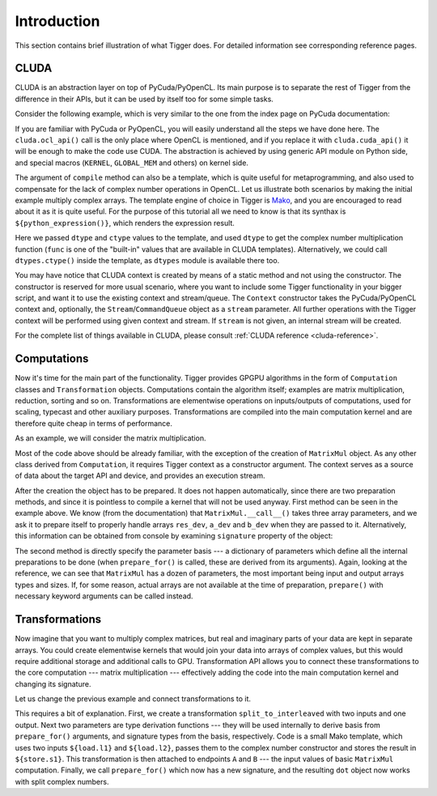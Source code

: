 ************
Introduction
************

This section contains brief illustration of what Tigger does.
For detailed information see corresponding reference pages.


CLUDA
=====

CLUDA is an abstraction layer on top of PyCuda/PyOpenCL.
Its main purpose is to separate the rest of Tigger from the difference in their APIs, but it can be used by itself too for some simple tasks.

Consider the following example, which is very similar to the one from the index page on PyCuda documentation:

.. testcode:: cluda_simple_example

    import numpy
    import tigger.cluda as cluda

    N = 256

    api = cluda.ocl_api()
    ctx = api.Context.create()

    module = ctx.compile("""
    KERNEL void multiply_them(
        GLOBAL_MEM float *dest,
        GLOBAL_MEM float *a,
        GLOBAL_MEM float *b)
    {
      const int i = get_local_id(0);
      dest[i] = a[i] * b[i];
    }
    """)

    multiply_them = module.multiply_them

    a = numpy.random.randn(N).astype(numpy.float32)
    b = numpy.random.randn(N).astype(numpy.float32)
    a_dev = ctx.to_device(a)
    b_dev = ctx.to_device(b)
    dest_dev = ctx.empty_like(a_dev)

    multiply_them(dest_dev, a_dev, b_dev, local_size=N, global_size=N)
    print (dest_dev.get() - a * b == 0).all()

.. testoutput:: cluda_simple_example
    :hide:

    True

If you are familiar with PyCuda or PyOpenCL, you will easily understand all the steps we have done here.
The ``cluda.ocl_api()`` call is the only place where OpenCL is mentioned, and if you replace it with ``cluda.cuda_api()`` it will be enough to make the code use CUDA.
The abstraction is achieved by using generic API module on Python side, and special macros (``KERNEL``, ``GLOBAL_MEM`` and others) on kernel side.

The argument of ``compile`` method can also be a template, which is quite useful for metaprogramming, and also used to compensate for the lack of complex number operations in OpenCL.
Let us illustrate both scenarios by making the initial example multiply complex arrays.
The template engine of choice in Tigger is `Mako <http://www.makotemplates.org>`_, and you are encouraged to read about it as it is quite useful. For the purpose of this tutorial all we need to know is that its synthax is ``${python_expression()}``, which renders the expression result.

.. testcode:: cluda_template_example

    import numpy
    from numpy.linalg import norm
    import tigger.cluda as cluda
    import tigger.cluda.dtypes as dtypes

    N = 256
    dtype = numpy.complex64

    api = cluda.ocl_api()
    ctx = api.Context.create()

    module = ctx.compile("""
    KERNEL void multiply_them(
        GLOBAL_MEM ${ctype} *dest,
        GLOBAL_MEM ${ctype} *a,
        GLOBAL_MEM ${ctype} *b)
    {
      const int i = get_local_id(0);
      dest[i] = ${func.mul(dtype, dtype)}(a[i], b[i]);
    }
    """, render_kwds=dict(dtype=dtype, ctype=dtypes.ctype(dtype)))

    multiply_them = module.multiply_them

    r1 = numpy.random.randn(N).astype(numpy.float32)
    r2 = numpy.random.randn(N).astype(numpy.float32)
    a = r1 + 1j * r2
    b = r1 - 1j * r2
    a_dev = ctx.to_device(a)
    b_dev = ctx.to_device(b)
    dest_dev = ctx.empty_like(a_dev)

    multiply_them(dest_dev, a_dev, b_dev, local_size=N, global_size=N)
    print norm(dest_dev.get() - a * b) / norm(a * b) <= 1e-6

.. testoutput:: cluda_template_example
    :hide:

    True

Here we passed ``dtype`` and ``ctype`` values to the template, and used ``dtype`` to get the complex number multiplication function (``func`` is one of the "built-in" values that are available in CLUDA templates).
Alternatively, we could call ``dtypes.ctype()`` inside the template, as ``dtypes`` module is available there too.

You may have notice that CLUDA context is created by means of a static method and not using the constructor.
The constructor is reserved for more usual scenario, where you want to include some Tigger functionality in your bigger script, and want it to use the existing context and stream/queue.
The ``Context`` constructor takes the PyCuda/PyOpenCL context and, optionally, the ``Stream``/``CommandQueue`` object as a ``stream`` parameter.
All further operations with the Tigger context will be performed using given context and stream.
If ``stream`` is not given, an internal stream will be created.

For the complete list of things available in CLUDA, please consult :ref:`CLUDA reference <cluda-reference>`.


Computations
============

Now it's time for the main part of the functionality.
Tigger provides GPGPU algorithms in the form of ``Computation`` classes and ``Transformation`` objects.
Computations contain the algorithm itself; examples are matrix multiplication, reduction, sorting and so on.
Transformations are elementwise operations on inputs/outputs of computations, used for scaling, typecast and other auxiliary purposes.
Transformations are compiled into the main computation kernel and are therefore quite cheap in terms of performance.

As an example, we will consider the matrix multiplication.

.. testcode:: matrixmul_example

    import numpy
    from numpy.linalg import norm
    import tigger.cluda as cluda
    from tigger.matrixmul import MatrixMul

    api = cluda.ocl_api()
    ctx = api.Context.create()

    shape1 = (100, 200)
    shape2 = (200, 100)

    a = numpy.random.randn(*shape1).astype(numpy.float32)
    b = numpy.random.randn(*shape2).astype(numpy.float32)
    a_dev = ctx.to_device(a)
    b_dev = ctx.to_device(b)
    res_dev = ctx.allocate((shape1[0], shape2[1]), dtype=numpy.float32)

    dot = MatrixMul(ctx).prepare_for(res_dev, a_dev, b_dev)
    dot(res_dev, a_dev, b_dev)

    res_reference = numpy.dot(a, b)

    print norm(res_dev.get() - res_reference) / norm(res_reference) < 1e-6

.. testoutput:: matrixmul_example
    :hide:

    True

Most of the code above should be already familiar, with the exception of the creation of ``MatrixMul`` object.
As any other class derived from ``Computation``, it requires Tigger context as a constructor argument.
The context serves as a source of data about the target API and device, and provides an execution stream.

After the creation the object has to be prepared.
It does not happen automatically, since there are two preparation methods, and since it is pointless to compile a kernel that will not be used anyway.
First method can be seen in the example above.
We know (from the documentation) that ``MatrixMul.__call__()`` takes three array parameters, and we ask it to prepare itself to properly handle arrays ``res_dev``, ``a_dev`` and ``b_dev`` when they are passed to it.
Alternatively, this information can be obtained from console by examining ``signature`` property of the object:

.. doctest:: matrixmul_example

    >>> dot = MatrixMul(ctx)
    >>> dot.signature_str()
    '(array) out, (array) a, (array) b'

The second method is directly specify the parameter basis --- a dictionary of parameters which define all the internal preparations to be done (when ``prepare_for()`` is called, these are derived from its arguments).
Again, looking at the reference, we can see that ``MatrixMul`` has a dozen of parameters, the most important being input and output arrays types and sizes.
If, for some reason, actual arrays are not available at the time of preparation, ``prepare()`` with necessary keyword arguments can be called instead.


Transformations
===============

Now imagine that you want to multiply complex matrices, but real and imaginary parts of your data are kept in separate arrays.
You could create elementwise kernels that would join your data into arrays of complex values, but this would require additional storage and additional calls to GPU.
Transformation API allows you to connect these transformations to the core computation --- matrix multiplication --- effectively adding the code into the main computation kernel and changing its signature.

Let us change the previous example and connect transformations to it.

.. testcode:: transformation_example

    import numpy
    from numpy.linalg import norm
    import tigger.cluda as cluda
    import tigger.cluda.dtypes as dtypes
    from tigger.matrixmul import MatrixMul
    from tigger import Transformation

    api = cluda.ocl_api()
    ctx = api.Context.create()

    shape1 = (100, 200)
    shape2 = (200, 100)

    a_re = numpy.random.randn(*shape1).astype(numpy.float32)
    a_im = numpy.random.randn(*shape1).astype(numpy.float32)
    b_re = numpy.random.randn(*shape2).astype(numpy.float32)
    b_im = numpy.random.randn(*shape2).astype(numpy.float32)
    a_re_dev, a_im_dev, b_re_dev, b_im_dev = [ctx.to_device(x) for x in [a_re, a_im, b_re, b_im]]

    res_dev = ctx.allocate((shape1[0], shape2[1]), dtype=numpy.complex64)

    dot = MatrixMul(ctx)

    split_to_interleaved = Transformation(
        inputs=2, outputs=1,
        derive_o_from_is=lambda i1, i2: [dtypes.complex_for(i1)],
        derive_is_from_o=lambda o1: ([dtypes.real_for(o1), dtypes.real_for(o1)], []),
        code="""
            ${o1.store}(${dtypes.complex_ctr(numpy.complex64)}(${i1.load}, ${i2.load}));
        """)
    dot.connect(split_to_interleaved, 'a', ['a_re', 'a_im'])
    dot.connect(split_to_interleaved, 'b', ['b_re', 'b_im'])
    dot.prepare_for(res_dev, a_re_dev, a_im_dev, b_re_dev, b_im_dev)

    dot(res_dev, a_re_dev, a_im_dev, b_re_dev, b_im_dev)

    res_reference = numpy.dot(a_re + 1j * a_im, b_re + 1j * b_im)

    print norm(ctx.from_device(res_dev) - res_reference) / norm(res_reference) < 1e-6

.. testoutput:: transformation_example
    :hide:

    True

This requires a bit of explanation.
First, we create a transformation ``split_to_interleaved`` with two inputs and one output.
Next two parameters are type derivation functions --- they will be used internally to derive basis from ``prepare_for()`` arguments, and signature types from the basis, respectively.
Code is a small Mako template, which uses two inputs ``${load.l1}`` and ``${load.l2}``, passes them to the complex number constructor and stores the result in ``${store.s1}``.
This transformation is then attached to endpoints ``A`` and ``B`` --- the input values of basic ``MatrixMul`` computation.
Finally, we call ``prepare_for()`` which now has a new signature, and the resulting ``dot`` object now works with split complex numbers.

